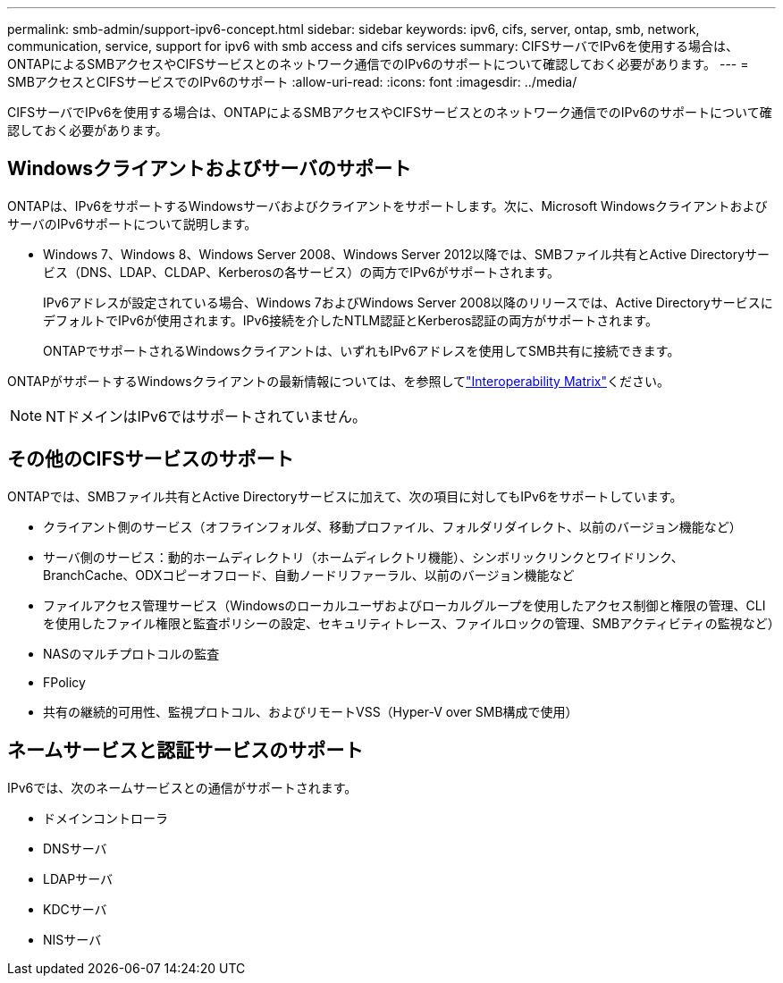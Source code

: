 ---
permalink: smb-admin/support-ipv6-concept.html 
sidebar: sidebar 
keywords: ipv6, cifs, server, ontap, smb, network, communication, service, support for ipv6 with smb access and cifs services 
summary: CIFSサーバでIPv6を使用する場合は、ONTAPによるSMBアクセスやCIFSサービスとのネットワーク通信でのIPv6のサポートについて確認しておく必要があります。 
---
= SMBアクセスとCIFSサービスでのIPv6のサポート
:allow-uri-read: 
:icons: font
:imagesdir: ../media/


[role="lead"]
CIFSサーバでIPv6を使用する場合は、ONTAPによるSMBアクセスやCIFSサービスとのネットワーク通信でのIPv6のサポートについて確認しておく必要があります。



== Windowsクライアントおよびサーバのサポート

ONTAPは、IPv6をサポートするWindowsサーバおよびクライアントをサポートします。次に、Microsoft WindowsクライアントおよびサーバのIPv6サポートについて説明します。

* Windows 7、Windows 8、Windows Server 2008、Windows Server 2012以降では、SMBファイル共有とActive Directoryサービス（DNS、LDAP、CLDAP、Kerberosの各サービス）の両方でIPv6がサポートされます。
+
IPv6アドレスが設定されている場合、Windows 7およびWindows Server 2008以降のリリースでは、Active DirectoryサービスにデフォルトでIPv6が使用されます。IPv6接続を介したNTLM認証とKerberos認証の両方がサポートされます。

+
ONTAPでサポートされるWindowsクライアントは、いずれもIPv6アドレスを使用してSMB共有に接続できます。



ONTAPがサポートするWindowsクライアントの最新情報については、を参照してlink:https://mysupport.netapp.com/matrix["Interoperability Matrix"^]ください。

[NOTE]
====
NTドメインはIPv6ではサポートされていません。

====


== その他のCIFSサービスのサポート

ONTAPでは、SMBファイル共有とActive Directoryサービスに加えて、次の項目に対してもIPv6をサポートしています。

* クライアント側のサービス（オフラインフォルダ、移動プロファイル、フォルダリダイレクト、以前のバージョン機能など）
* サーバ側のサービス：動的ホームディレクトリ（ホームディレクトリ機能）、シンボリックリンクとワイドリンク、BranchCache、ODXコピーオフロード、自動ノードリファーラル、以前のバージョン機能など
* ファイルアクセス管理サービス（Windowsのローカルユーザおよびローカルグループを使用したアクセス制御と権限の管理、CLIを使用したファイル権限と監査ポリシーの設定、セキュリティトレース、ファイルロックの管理、SMBアクティビティの監視など）
* NASのマルチプロトコルの監査
* FPolicy
* 共有の継続的可用性、監視プロトコル、およびリモートVSS（Hyper-V over SMB構成で使用）




== ネームサービスと認証サービスのサポート

IPv6では、次のネームサービスとの通信がサポートされます。

* ドメインコントローラ
* DNSサーバ
* LDAPサーバ
* KDCサーバ
* NISサーバ


